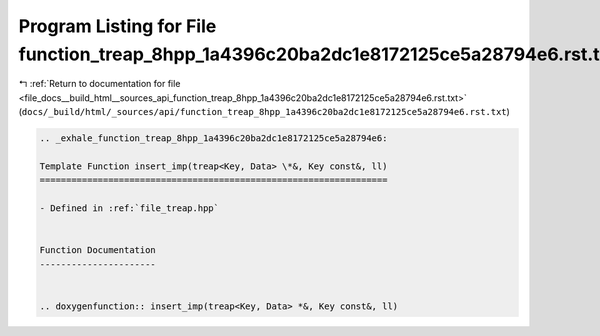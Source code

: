 
.. _program_listing_file_docs__build_html__sources_api_function_treap_8hpp_1a4396c20ba2dc1e8172125ce5a28794e6.rst.txt:

Program Listing for File function_treap_8hpp_1a4396c20ba2dc1e8172125ce5a28794e6.rst.txt
=======================================================================================

|exhale_lsh| :ref:`Return to documentation for file <file_docs__build_html__sources_api_function_treap_8hpp_1a4396c20ba2dc1e8172125ce5a28794e6.rst.txt>` (``docs/_build/html/_sources/api/function_treap_8hpp_1a4396c20ba2dc1e8172125ce5a28794e6.rst.txt``)

.. |exhale_lsh| unicode:: U+021B0 .. UPWARDS ARROW WITH TIP LEFTWARDS

.. code-block:: cpp

   .. _exhale_function_treap_8hpp_1a4396c20ba2dc1e8172125ce5a28794e6:
   
   Template Function insert_imp(treap<Key, Data> \*&, Key const&, ll)
   ==================================================================
   
   - Defined in :ref:`file_treap.hpp`
   
   
   Function Documentation
   ----------------------
   
   
   .. doxygenfunction:: insert_imp(treap<Key, Data> *&, Key const&, ll)
